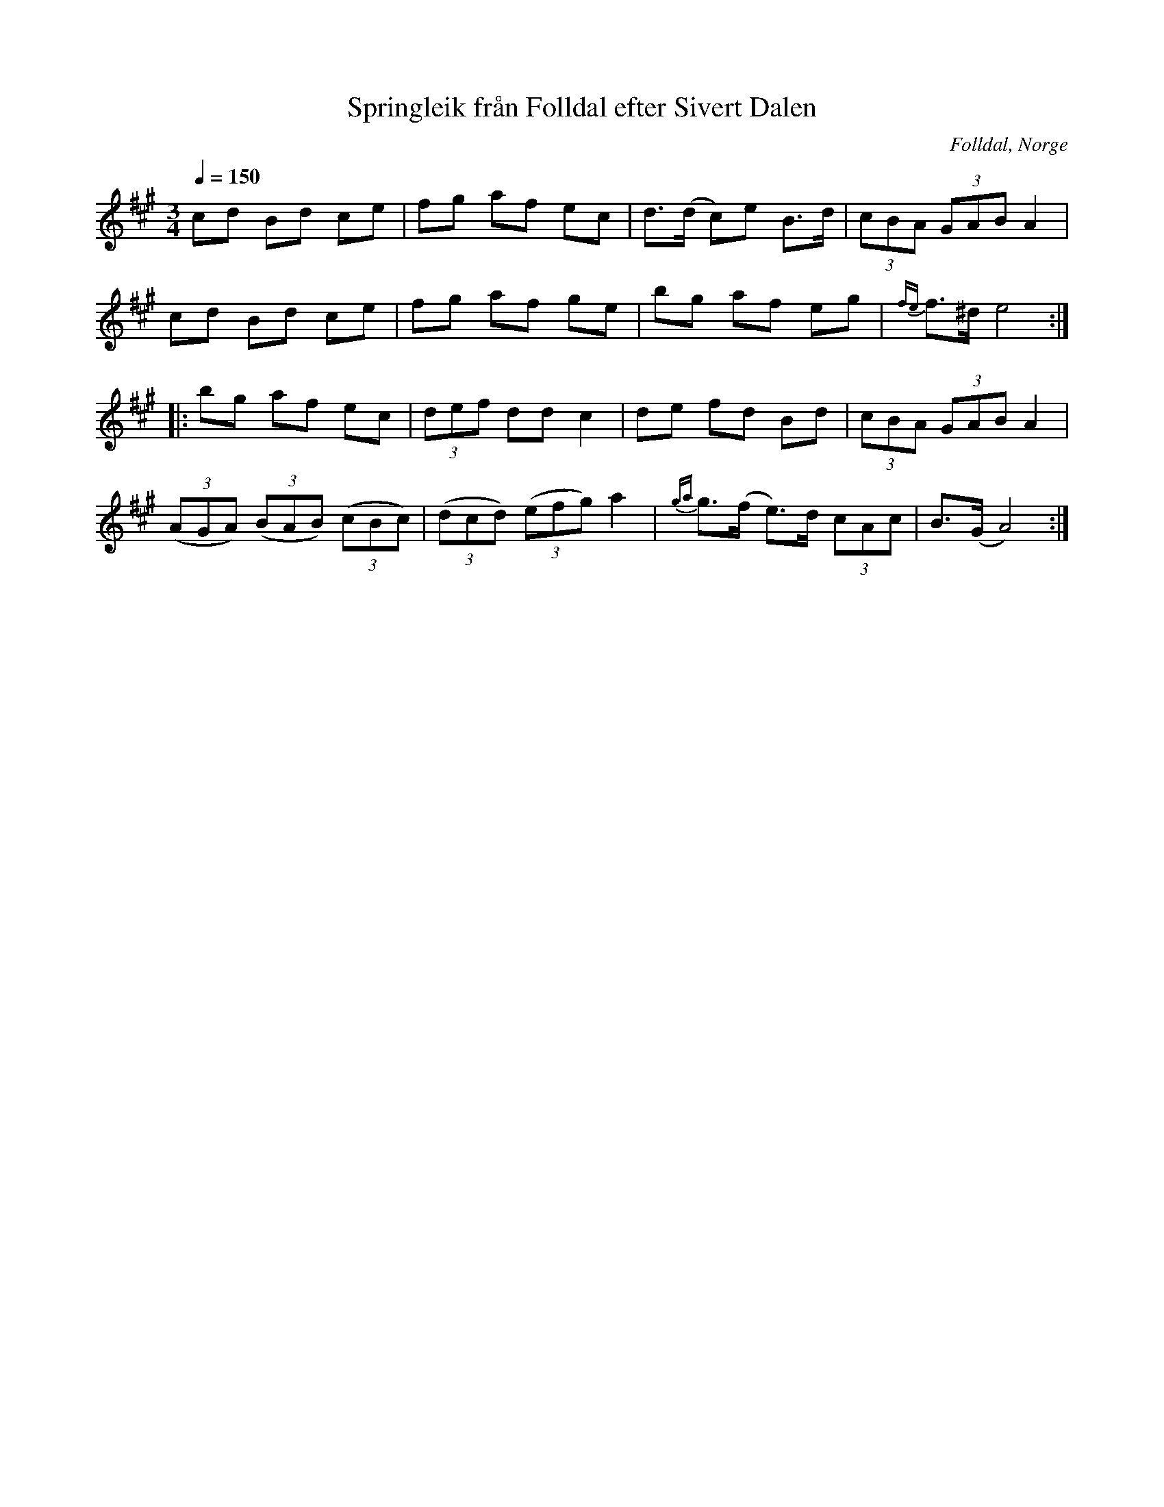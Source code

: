 %%abc-charset utf-8

X:807
T:Springleik från Folldal efter Sivert Dalen
R:Springlek
S:Efter Sivert Olsen Dalen
O:Folldal, Norge
B:E Ö nr 807
N:Övergaard vistades hösten 1895 i Österdal, Norge, och gjorde då uppteckningar av ett antal spelmän.
N:Här finns fler låtar från [[!Norge]].
Z:ABC-transkribering av Lennart Sohlman
M:3/4
L:1/8
Q:1/4=150
K:A
cd Bd ce|fg af ec|d>(d c)e B>d|(3cBA (3GAB A2|!
cd Bd ce|fg af ge|bg af eg|{fe}f>^d e4::!
bg af ec|(3def dd c2|de fd Bd|(3cBA (3GAB A2|!
((3AGA) ((3BAB) ((3cBc)|((3dcd) ((3efg) a2|{ga}g>(f e>)d (3cAc|B>(G A4):|]

